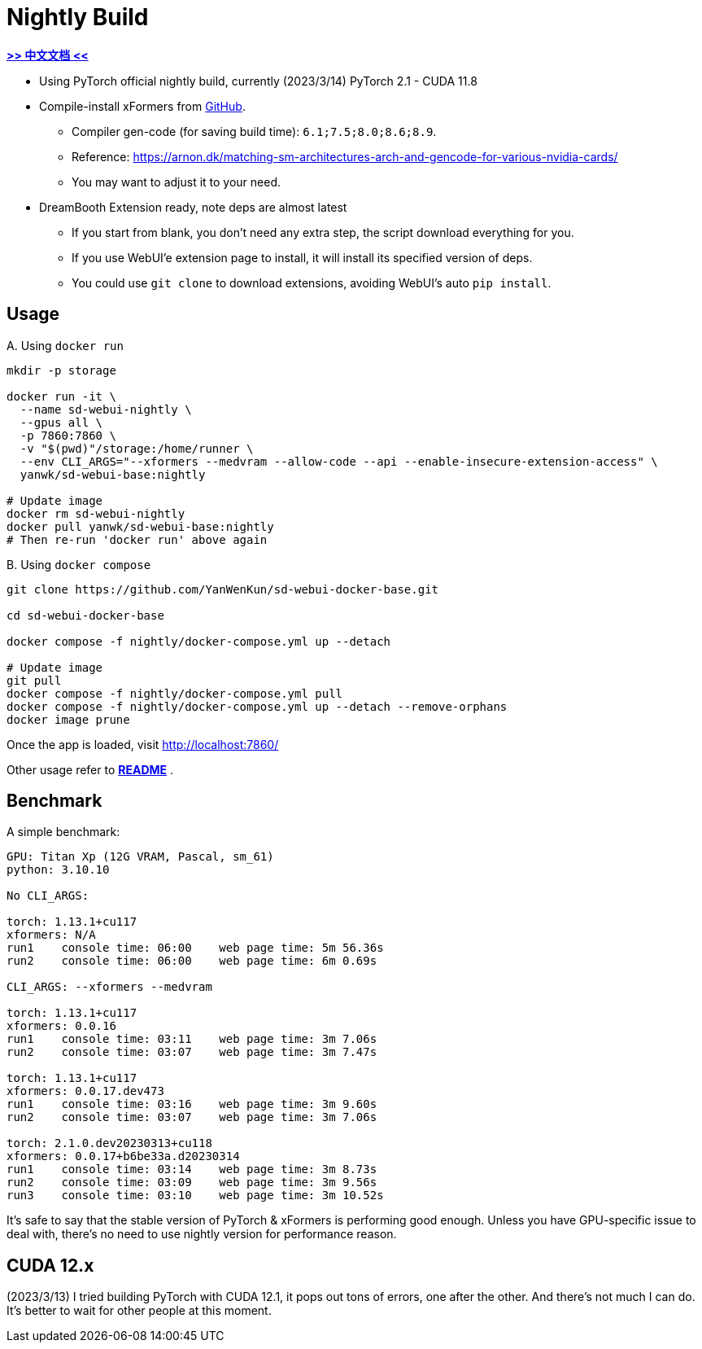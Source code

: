 # Nightly Build 

*link:README.zh.adoc[>> 中文文档 <<]*

* Using PyTorch official nightly build, currently (2023/3/14) PyTorch 2.1 - CUDA 11.8
* Compile-install xFormers from https://github.com/facebookresearch/xformers[GitHub].
** Compiler gen-code (for saving build time): `6.1;7.5;8.0;8.6;8.9`.
** Reference: https://arnon.dk/matching-sm-architectures-arch-and-gencode-for-various-nvidia-cards/
** You may want to adjust it to your need.

* DreamBooth Extension ready, note deps are almost latest
** If you start from blank, you don't need any extra step, the script download everything for you.
** If you use WebUI'e extension page to install, it will install its specified version of deps.
** You could use `git clone` to download extensions, avoiding WebUI's auto `pip install`.

## Usage

.A. Using `docker run` 
[source,sh]
----
mkdir -p storage

docker run -it \
  --name sd-webui-nightly \
  --gpus all \
  -p 7860:7860 \
  -v "$(pwd)"/storage:/home/runner \
  --env CLI_ARGS="--xformers --medvram --allow-code --api --enable-insecure-extension-access" \
  yanwk/sd-webui-base:nightly

# Update image
docker rm sd-webui-nightly
docker pull yanwk/sd-webui-base:nightly
# Then re-run 'docker run' above again
----

.B. Using `docker compose`
[source,sh]
----
git clone https://github.com/YanWenKun/sd-webui-docker-base.git

cd sd-webui-docker-base

docker compose -f nightly/docker-compose.yml up --detach

# Update image
git pull
docker compose -f nightly/docker-compose.yml pull
docker compose -f nightly/docker-compose.yml up --detach --remove-orphans
docker image prune
----

Once the app is loaded, visit http://localhost:7860/

Other usage refer to *link:../README.adoc[README]* .


## Benchmark

A simple benchmark:

----
GPU: Titan Xp (12G VRAM, Pascal, sm_61) 
python: 3.10.10

No CLI_ARGS:

torch: 1.13.1+cu117
xformers: N/A
run1    console time: 06:00    web page time: 5m 56.36s
run2    console time: 06:00    web page time: 6m 0.69s

CLI_ARGS: --xformers --medvram

torch: 1.13.1+cu117
xformers: 0.0.16
run1    console time: 03:11    web page time: 3m 7.06s
run2    console time: 03:07    web page time: 3m 7.47s

torch: 1.13.1+cu117
xformers: 0.0.17.dev473
run1    console time: 03:16    web page time: 3m 9.60s
run2    console time: 03:07    web page time: 3m 7.06s

torch: 2.1.0.dev20230313+cu118
xformers: 0.0.17+b6be33a.d20230314
run1    console time: 03:14    web page time: 3m 8.73s
run2    console time: 03:09    web page time: 3m 9.56s
run3    console time: 03:10    web page time: 3m 10.52s
----

It's safe to say that the stable version of PyTorch & xFormers is performing good enough.
Unless you have GPU-specific issue to deal with, there's no need to use nightly version for performance reason.


## CUDA 12.x

(2023/3/13) I tried building PyTorch with CUDA 12.1, it pops out tons of errors, one after the other. And there's not much I can do. It's better to wait for other people at this moment.
